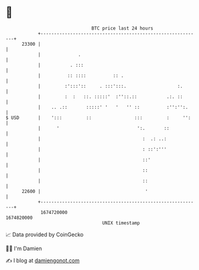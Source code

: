 * 👋

#+begin_example
                                   BTC price last 24 hours                    
               +------------------------------------------------------------+ 
         23300 |                                                            | 
               |              .                                             | 
               |           . :::                                            | 
               |          :: ::::          :: .                             | 
               |         :':::'::     . :::':::.                   :.       | 
               |         :  :   ::. :::::'  :''::.::           .:. ::       | 
               |    .. .::       :::::' '   '   '' ::          :'':'':.     | 
   $ USD       |    ':::         ::                :::         :     '':    | 
               |      '                             ':.       ::            | 
               |                                      :  .: ..:             | 
               |                                      : ::':'''             | 
               |                                      ::'                   | 
               |                                      ::                    | 
               |                                      ::                    | 
         22600 |                                       '                    | 
               +------------------------------------------------------------+ 
                1674720000                                        1674820000  
                                       UNIX timestamp                         
#+end_example
📈 Data provided by CoinGecko

🧑‍💻 I'm Damien

✍️ I blog at [[https://www.damiengonot.com][damiengonot.com]]
